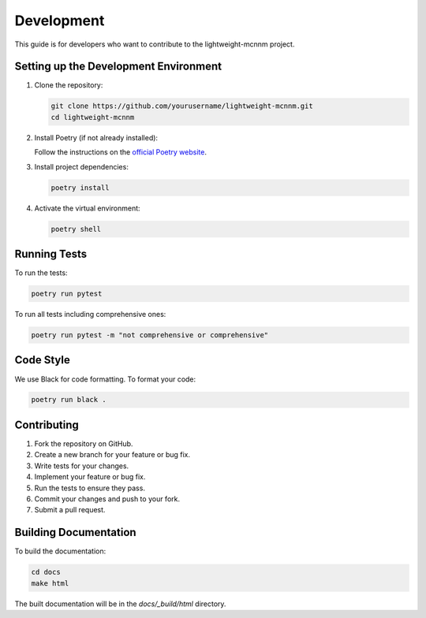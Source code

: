 Development
===========

This guide is for developers who want to contribute to the lightweight-mcnnm project.

Setting up the Development Environment
--------------------------------------

1. Clone the repository:

   .. code-block:: bash

      git clone https://github.com/yourusername/lightweight-mcnnm.git
      cd lightweight-mcnnm

2. Install Poetry (if not already installed):

   Follow the instructions on the `official Poetry website <https://python-poetry.org/docs/#installation>`_.

3. Install project dependencies:

   .. code-block:: bash

      poetry install

4. Activate the virtual environment:

   .. code-block:: bash

      poetry shell

Running Tests
-------------

To run the tests:

.. code-block:: bash

   poetry run pytest

To run all tests including comprehensive ones:

.. code-block:: bash

   poetry run pytest -m "not comprehensive or comprehensive"

Code Style
----------

We use Black for code formatting. To format your code:

.. code-block:: bash

   poetry run black .

Contributing
------------

1. Fork the repository on GitHub.
2. Create a new branch for your feature or bug fix.
3. Write tests for your changes.
4. Implement your feature or bug fix.
5. Run the tests to ensure they pass.
6. Commit your changes and push to your fork.
7. Submit a pull request.

Building Documentation
----------------------

To build the documentation:

.. code-block:: bash

   cd docs
   make html

The built documentation will be in the `docs/_build/html` directory.
